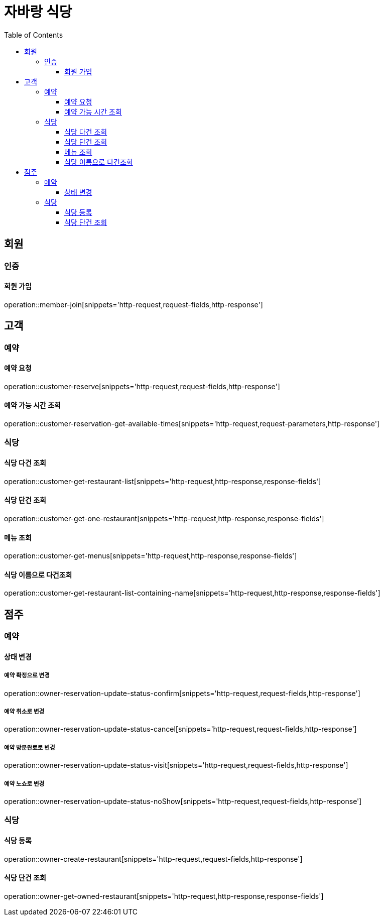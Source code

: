 :hardbreaks:
:doctype: book
:source-highlighter: highlightjs
:toc: left
:toclevels: 3

= 자바랑 식당

== 회원

=== 인증

==== 회원 가입

operation::member-join[snippets='http-request,request-fields,http-response']

== 고객

=== 예약

==== 예약 요청

operation::customer-reserve[snippets='http-request,request-fields,http-response']

==== 예약 가능 시간 조회

operation::customer-reservation-get-available-times[snippets='http-request,request-parameters,http-response']

=== 식당

==== 식당 다건 조회

operation::customer-get-restaurant-list[snippets='http-request,http-response,response-fields']

==== 식당 단건 조회

operation::customer-get-one-restaurant[snippets='http-request,http-response,response-fields']

==== 메뉴 조회

operation::customer-get-menus[snippets='http-request,http-response,response-fields']

==== 식당 이름으로 다건조회

operation::customer-get-restaurant-list-containing-name[snippets='http-request,http-response,response-fields']

== 점주

=== 예약

==== 상태 변경

===== 예약 확정으로 변경

operation::owner-reservation-update-status-confirm[snippets='http-request,request-fields,http-response']

===== 예약 취소로 변경

operation::owner-reservation-update-status-cancel[snippets='http-request,request-fields,http-response']

===== 예약 방문완료로 변경

operation::owner-reservation-update-status-visit[snippets='http-request,request-fields,http-response']

===== 예약 노쇼로 변경

operation::owner-reservation-update-status-noShow[snippets='http-request,request-fields,http-response']

=== 식당

==== 식당 등록

operation::owner-create-restaurant[snippets='http-request,request-fields,http-response']

==== 식당 단건 조회

operation::owner-get-owned-restaurant[snippets='http-request,http-response,response-fields']